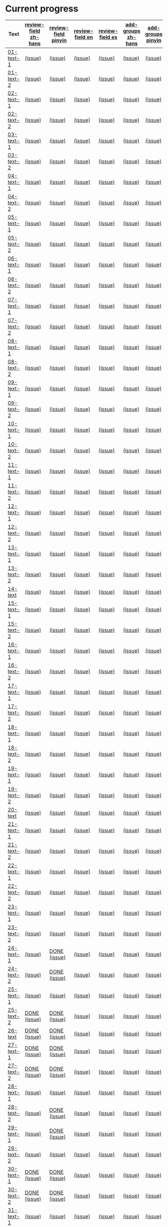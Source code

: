 * Current progress

# THIS SECTION IS AUTOMATICALLY GENERATED. DON'T EDIT IT MANUALLY.
# 4e503f2a-ffbe-4704-9c03-153a4bd446ac-start

| Text | [[https://github.com/rdrg109/subtitles-npcr/issues?q=is%3Aopen+label%3Areview-field+label%3Azh-hans][review-field zh-hans]] | [[https://github.com/rdrg109/subtitles-npcr/issues?q=is%3Aopen+label%3Areview-field+label%3Apinyin][review-field pinyin]] | [[https://github.com/rdrg109/subtitles-npcr/issues?q=is%3Aopen+label%3Areview-field+label%3Aen][review-field en]] | [[https://github.com/rdrg109/subtitles-npcr/issues?q=is%3Aopen+label%3Areview-field+label%3Aes][review-field es]] | [[https://github.com/rdrg109/subtitles-npcr/issues?q=is%3Aopen+label%3Areview-field+label%3Azh-hans][add-groups zh-hans]] | [[https://github.com/rdrg109/subtitles-npcr/issues?q=is%3Aopen+label%3Areview-field+label%3Apinyin][add-groups pinyin]] | [[https://github.com/rdrg109/subtitles-npcr/issues?q=is%3Aopen+label%3Areview-field+label%3Aen][add-groups en]] | [[https://github.com/rdrg109/subtitles-npcr/issues?q=is%3Aopen+label%3Areview-field+label%3Aes][add-groups es]] |
|-+-+-+-+-+-+-+-+-|
| [[https://github.com/rdrg109/subtitles-npcr/blob/main/sentences/01-text-1.yaml][01-text-1]] | [[https://github.com/rdrg109/subtitles-npcr/issues/110][(issue)]] | [[https://github.com/rdrg109/subtitles-npcr/issues/111][(issue)]] | [[https://github.com/rdrg109/subtitles-npcr/issues/112][(issue)]] | [[https://github.com/rdrg109/subtitles-npcr/issues/113][(issue)]] | [[https://github.com/rdrg109/subtitles-npcr/issues/114][(issue)]] | [[https://github.com/rdrg109/subtitles-npcr/issues/115][(issue)]] | [[https://github.com/rdrg109/subtitles-npcr/issues/116][(issue)]] | [[https://github.com/rdrg109/subtitles-npcr/issues/117][(issue)]] |
| [[https://github.com/rdrg109/subtitles-npcr/blob/main/sentences/01-text-2.yaml][01-text-2]] | [[https://github.com/rdrg109/subtitles-npcr/issues/118][(issue)]] | [[https://github.com/rdrg109/subtitles-npcr/issues/119][(issue)]] | [[https://github.com/rdrg109/subtitles-npcr/issues/120][(issue)]] | [[https://github.com/rdrg109/subtitles-npcr/issues/121][(issue)]] | [[https://github.com/rdrg109/subtitles-npcr/issues/122][(issue)]] | [[https://github.com/rdrg109/subtitles-npcr/issues/123][(issue)]] | [[https://github.com/rdrg109/subtitles-npcr/issues/124][(issue)]] | [[https://github.com/rdrg109/subtitles-npcr/issues/125][(issue)]] |
| [[https://github.com/rdrg109/subtitles-npcr/blob/main/sentences/02-text-1.yaml][02-text-1]] | [[https://github.com/rdrg109/subtitles-npcr/issues/126][(issue)]] | [[https://github.com/rdrg109/subtitles-npcr/issues/127][(issue)]] | [[https://github.com/rdrg109/subtitles-npcr/issues/128][(issue)]] | [[https://github.com/rdrg109/subtitles-npcr/issues/129][(issue)]] | [[https://github.com/rdrg109/subtitles-npcr/issues/130][(issue)]] | [[https://github.com/rdrg109/subtitles-npcr/issues/131][(issue)]] | [[https://github.com/rdrg109/subtitles-npcr/issues/132][(issue)]] | [[https://github.com/rdrg109/subtitles-npcr/issues/133][(issue)]] |
| [[https://github.com/rdrg109/subtitles-npcr/blob/main/sentences/02-text-2.yaml][02-text-2]] | [[https://github.com/rdrg109/subtitles-npcr/issues/134][(issue)]] | [[https://github.com/rdrg109/subtitles-npcr/issues/135][(issue)]] | [[https://github.com/rdrg109/subtitles-npcr/issues/136][(issue)]] | [[https://github.com/rdrg109/subtitles-npcr/issues/137][(issue)]] | [[https://github.com/rdrg109/subtitles-npcr/issues/138][(issue)]] | [[https://github.com/rdrg109/subtitles-npcr/issues/139][(issue)]] | [[https://github.com/rdrg109/subtitles-npcr/issues/140][(issue)]] | [[https://github.com/rdrg109/subtitles-npcr/issues/141][(issue)]] |
| [[https://github.com/rdrg109/subtitles-npcr/blob/main/sentences/03-text-1.yaml][03-text-1]] | [[https://github.com/rdrg109/subtitles-npcr/issues/142][(issue)]] | [[https://github.com/rdrg109/subtitles-npcr/issues/143][(issue)]] | [[https://github.com/rdrg109/subtitles-npcr/issues/144][(issue)]] | [[https://github.com/rdrg109/subtitles-npcr/issues/145][(issue)]] | [[https://github.com/rdrg109/subtitles-npcr/issues/146][(issue)]] | [[https://github.com/rdrg109/subtitles-npcr/issues/147][(issue)]] | [[https://github.com/rdrg109/subtitles-npcr/issues/148][(issue)]] | [[https://github.com/rdrg109/subtitles-npcr/issues/149][(issue)]] |
| [[https://github.com/rdrg109/subtitles-npcr/blob/main/sentences/03-text-2.yaml][03-text-2]] | [[https://github.com/rdrg109/subtitles-npcr/issues/150][(issue)]] | [[https://github.com/rdrg109/subtitles-npcr/issues/151][(issue)]] | [[https://github.com/rdrg109/subtitles-npcr/issues/152][(issue)]] | [[https://github.com/rdrg109/subtitles-npcr/issues/153][(issue)]] | [[https://github.com/rdrg109/subtitles-npcr/issues/154][(issue)]] | [[https://github.com/rdrg109/subtitles-npcr/issues/155][(issue)]] | [[https://github.com/rdrg109/subtitles-npcr/issues/156][(issue)]] | [[https://github.com/rdrg109/subtitles-npcr/issues/157][(issue)]] |
| [[https://github.com/rdrg109/subtitles-npcr/blob/main/sentences/04-text-1.yaml][04-text-1]] | [[https://github.com/rdrg109/subtitles-npcr/issues/158][(issue)]] | [[https://github.com/rdrg109/subtitles-npcr/issues/159][(issue)]] | [[https://github.com/rdrg109/subtitles-npcr/issues/160][(issue)]] | [[https://github.com/rdrg109/subtitles-npcr/issues/161][(issue)]] | [[https://github.com/rdrg109/subtitles-npcr/issues/162][(issue)]] | [[https://github.com/rdrg109/subtitles-npcr/issues/163][(issue)]] | [[https://github.com/rdrg109/subtitles-npcr/issues/164][(issue)]] | [[https://github.com/rdrg109/subtitles-npcr/issues/165][(issue)]] |
| [[https://github.com/rdrg109/subtitles-npcr/blob/main/sentences/04-text-2.yaml][04-text-2]] | [[https://github.com/rdrg109/subtitles-npcr/issues/166][(issue)]] | [[https://github.com/rdrg109/subtitles-npcr/issues/167][(issue)]] | [[https://github.com/rdrg109/subtitles-npcr/issues/168][(issue)]] | [[https://github.com/rdrg109/subtitles-npcr/issues/169][(issue)]] | [[https://github.com/rdrg109/subtitles-npcr/issues/170][(issue)]] | [[https://github.com/rdrg109/subtitles-npcr/issues/171][(issue)]] | [[https://github.com/rdrg109/subtitles-npcr/issues/172][(issue)]] | [[https://github.com/rdrg109/subtitles-npcr/issues/173][(issue)]] |
| [[https://github.com/rdrg109/subtitles-npcr/blob/main/sentences/05-text-1.yaml][05-text-1]] | [[https://github.com/rdrg109/subtitles-npcr/issues/174][(issue)]] | [[https://github.com/rdrg109/subtitles-npcr/issues/175][(issue)]] | [[https://github.com/rdrg109/subtitles-npcr/issues/176][(issue)]] | [[https://github.com/rdrg109/subtitles-npcr/issues/177][(issue)]] | [[https://github.com/rdrg109/subtitles-npcr/issues/178][(issue)]] | [[https://github.com/rdrg109/subtitles-npcr/issues/179][(issue)]] | [[https://github.com/rdrg109/subtitles-npcr/issues/180][(issue)]] | [[https://github.com/rdrg109/subtitles-npcr/issues/181][(issue)]] |
| [[https://github.com/rdrg109/subtitles-npcr/blob/main/sentences/05-text-2.yaml][05-text-2]] | [[https://github.com/rdrg109/subtitles-npcr/issues/182][(issue)]] | [[https://github.com/rdrg109/subtitles-npcr/issues/183][(issue)]] | [[https://github.com/rdrg109/subtitles-npcr/issues/184][(issue)]] | [[https://github.com/rdrg109/subtitles-npcr/issues/185][(issue)]] | [[https://github.com/rdrg109/subtitles-npcr/issues/186][(issue)]] | [[https://github.com/rdrg109/subtitles-npcr/issues/187][(issue)]] | [[https://github.com/rdrg109/subtitles-npcr/issues/188][(issue)]] | [[https://github.com/rdrg109/subtitles-npcr/issues/189][(issue)]] |
| [[https://github.com/rdrg109/subtitles-npcr/blob/main/sentences/06-text-1.yaml][06-text-1]] | [[https://github.com/rdrg109/subtitles-npcr/issues/190][(issue)]] | [[https://github.com/rdrg109/subtitles-npcr/issues/191][(issue)]] | [[https://github.com/rdrg109/subtitles-npcr/issues/192][(issue)]] | [[https://github.com/rdrg109/subtitles-npcr/issues/193][(issue)]] | [[https://github.com/rdrg109/subtitles-npcr/issues/194][(issue)]] | [[https://github.com/rdrg109/subtitles-npcr/issues/195][(issue)]] | [[https://github.com/rdrg109/subtitles-npcr/issues/196][(issue)]] | [[https://github.com/rdrg109/subtitles-npcr/issues/197][(issue)]] |
| [[https://github.com/rdrg109/subtitles-npcr/blob/main/sentences/06-text-2.yaml][06-text-2]] | [[https://github.com/rdrg109/subtitles-npcr/issues/198][(issue)]] | [[https://github.com/rdrg109/subtitles-npcr/issues/199][(issue)]] | [[https://github.com/rdrg109/subtitles-npcr/issues/200][(issue)]] | [[https://github.com/rdrg109/subtitles-npcr/issues/201][(issue)]] | [[https://github.com/rdrg109/subtitles-npcr/issues/260][(issue)]] | [[https://github.com/rdrg109/subtitles-npcr/issues/203][(issue)]] | [[https://github.com/rdrg109/subtitles-npcr/issues/204][(issue)]] | [[https://github.com/rdrg109/subtitles-npcr/issues/205][(issue)]] |
| [[https://github.com/rdrg109/subtitles-npcr/blob/main/sentences/07-text-1.yaml][07-text-1]] | [[https://github.com/rdrg109/subtitles-npcr/issues/206][(issue)]] | [[https://github.com/rdrg109/subtitles-npcr/issues/207][(issue)]] | [[https://github.com/rdrg109/subtitles-npcr/issues/208][(issue)]] | [[https://github.com/rdrg109/subtitles-npcr/issues/209][(issue)]] | [[https://github.com/rdrg109/subtitles-npcr/issues/210][(issue)]] | [[https://github.com/rdrg109/subtitles-npcr/issues/211][(issue)]] | [[https://github.com/rdrg109/subtitles-npcr/issues/212][(issue)]] | [[https://github.com/rdrg109/subtitles-npcr/issues/213][(issue)]] |
| [[https://github.com/rdrg109/subtitles-npcr/blob/main/sentences/07-text-2.yaml][07-text-2]] | [[https://github.com/rdrg109/subtitles-npcr/issues/214][(issue)]] | [[https://github.com/rdrg109/subtitles-npcr/issues/215][(issue)]] | [[https://github.com/rdrg109/subtitles-npcr/issues/216][(issue)]] | [[https://github.com/rdrg109/subtitles-npcr/issues/217][(issue)]] | [[https://github.com/rdrg109/subtitles-npcr/issues/218][(issue)]] | [[https://github.com/rdrg109/subtitles-npcr/issues/219][(issue)]] | [[https://github.com/rdrg109/subtitles-npcr/issues/220][(issue)]] | [[https://github.com/rdrg109/subtitles-npcr/issues/221][(issue)]] |
| [[https://github.com/rdrg109/subtitles-npcr/blob/main/sentences/08-text-1.yaml][08-text-1]] | [[https://github.com/rdrg109/subtitles-npcr/issues/222][(issue)]] | [[https://github.com/rdrg109/subtitles-npcr/issues/223][(issue)]] | [[https://github.com/rdrg109/subtitles-npcr/issues/224][(issue)]] | [[https://github.com/rdrg109/subtitles-npcr/issues/225][(issue)]] | [[https://github.com/rdrg109/subtitles-npcr/issues/226][(issue)]] | [[https://github.com/rdrg109/subtitles-npcr/issues/227][(issue)]] | [[https://github.com/rdrg109/subtitles-npcr/issues/228][(issue)]] | [[https://github.com/rdrg109/subtitles-npcr/issues/229][(issue)]] |
| [[https://github.com/rdrg109/subtitles-npcr/blob/main/sentences/08-text-2.yaml][08-text-2]] | [[https://github.com/rdrg109/subtitles-npcr/issues/230][(issue)]] | [[https://github.com/rdrg109/subtitles-npcr/issues/231][(issue)]] | [[https://github.com/rdrg109/subtitles-npcr/issues/232][(issue)]] | [[https://github.com/rdrg109/subtitles-npcr/issues/233][(issue)]] | [[https://github.com/rdrg109/subtitles-npcr/issues/234][(issue)]] | [[https://github.com/rdrg109/subtitles-npcr/issues/235][(issue)]] | [[https://github.com/rdrg109/subtitles-npcr/issues/236][(issue)]] | [[https://github.com/rdrg109/subtitles-npcr/issues/237][(issue)]] |
| [[https://github.com/rdrg109/subtitles-npcr/blob/main/sentences/09-text-1.yaml][09-text-1]] | [[https://github.com/rdrg109/subtitles-npcr/issues/238][(issue)]] | [[https://github.com/rdrg109/subtitles-npcr/issues/239][(issue)]] | [[https://github.com/rdrg109/subtitles-npcr/issues/240][(issue)]] | [[https://github.com/rdrg109/subtitles-npcr/issues/241][(issue)]] | [[https://github.com/rdrg109/subtitles-npcr/issues/242][(issue)]] | [[https://github.com/rdrg109/subtitles-npcr/issues/243][(issue)]] | [[https://github.com/rdrg109/subtitles-npcr/issues/244][(issue)]] | [[https://github.com/rdrg109/subtitles-npcr/issues/245][(issue)]] |
| [[https://github.com/rdrg109/subtitles-npcr/blob/main/sentences/09-text-2.yaml][09-text-2]] | [[https://github.com/rdrg109/subtitles-npcr/issues/246][(issue)]] | [[https://github.com/rdrg109/subtitles-npcr/issues/247][(issue)]] | [[https://github.com/rdrg109/subtitles-npcr/issues/248][(issue)]] | [[https://github.com/rdrg109/subtitles-npcr/issues/249][(issue)]] | [[https://github.com/rdrg109/subtitles-npcr/issues/250][(issue)]] | [[https://github.com/rdrg109/subtitles-npcr/issues/251][(issue)]] | [[https://github.com/rdrg109/subtitles-npcr/issues/252][(issue)]] | [[https://github.com/rdrg109/subtitles-npcr/issues/253][(issue)]] |
| [[https://github.com/rdrg109/subtitles-npcr/blob/main/sentences/10-text-1.yaml][10-text-1]] | [[https://github.com/rdrg109/subtitles-npcr/issues/254][(issue)]] | [[https://github.com/rdrg109/subtitles-npcr/issues/255][(issue)]] | [[https://github.com/rdrg109/subtitles-npcr/issues/256][(issue)]] | [[https://github.com/rdrg109/subtitles-npcr/issues/257][(issue)]] | [[https://github.com/rdrg109/subtitles-npcr/issues/258][(issue)]] | [[https://github.com/rdrg109/subtitles-npcr/issues/259][(issue)]] | [[https://github.com/rdrg109/subtitles-npcr/issues/261][(issue)]] | [[https://github.com/rdrg109/subtitles-npcr/issues/262][(issue)]] |
| [[https://github.com/rdrg109/subtitles-npcr/blob/main/sentences/10-text-2.yaml][10-text-2]] | [[https://github.com/rdrg109/subtitles-npcr/issues/263][(issue)]] | [[https://github.com/rdrg109/subtitles-npcr/issues/264][(issue)]] | [[https://github.com/rdrg109/subtitles-npcr/issues/265][(issue)]] | [[https://github.com/rdrg109/subtitles-npcr/issues/266][(issue)]] | [[https://github.com/rdrg109/subtitles-npcr/issues/267][(issue)]] | [[https://github.com/rdrg109/subtitles-npcr/issues/268][(issue)]] | [[https://github.com/rdrg109/subtitles-npcr/issues/269][(issue)]] | [[https://github.com/rdrg109/subtitles-npcr/issues/270][(issue)]] |
| [[https://github.com/rdrg109/subtitles-npcr/blob/main/sentences/11-text-1.yaml][11-text-1]] | [[https://github.com/rdrg109/subtitles-npcr/issues/271][(issue)]] | [[https://github.com/rdrg109/subtitles-npcr/issues/272][(issue)]] | [[https://github.com/rdrg109/subtitles-npcr/issues/273][(issue)]] | [[https://github.com/rdrg109/subtitles-npcr/issues/274][(issue)]] | [[https://github.com/rdrg109/subtitles-npcr/issues/275][(issue)]] | [[https://github.com/rdrg109/subtitles-npcr/issues/276][(issue)]] | [[https://github.com/rdrg109/subtitles-npcr/issues/277][(issue)]] | [[https://github.com/rdrg109/subtitles-npcr/issues/278][(issue)]] |
| [[https://github.com/rdrg109/subtitles-npcr/blob/main/sentences/11-text-2.yaml][11-text-2]] | [[https://github.com/rdrg109/subtitles-npcr/issues/279][(issue)]] | [[https://github.com/rdrg109/subtitles-npcr/issues/280][(issue)]] | [[https://github.com/rdrg109/subtitles-npcr/issues/281][(issue)]] | [[https://github.com/rdrg109/subtitles-npcr/issues/282][(issue)]] | [[https://github.com/rdrg109/subtitles-npcr/issues/283][(issue)]] | [[https://github.com/rdrg109/subtitles-npcr/issues/284][(issue)]] | [[https://github.com/rdrg109/subtitles-npcr/issues/285][(issue)]] | [[https://github.com/rdrg109/subtitles-npcr/issues/286][(issue)]] |
| [[https://github.com/rdrg109/subtitles-npcr/blob/main/sentences/12-text-1.yaml][12-text-1]] | [[https://github.com/rdrg109/subtitles-npcr/issues/287][(issue)]] | [[https://github.com/rdrg109/subtitles-npcr/issues/288][(issue)]] | [[https://github.com/rdrg109/subtitles-npcr/issues/289][(issue)]] | [[https://github.com/rdrg109/subtitles-npcr/issues/290][(issue)]] | [[https://github.com/rdrg109/subtitles-npcr/issues/291][(issue)]] | [[https://github.com/rdrg109/subtitles-npcr/issues/292][(issue)]] | [[https://github.com/rdrg109/subtitles-npcr/issues/293][(issue)]] | [[https://github.com/rdrg109/subtitles-npcr/issues/294][(issue)]] |
| [[https://github.com/rdrg109/subtitles-npcr/blob/main/sentences/12-text-2.yaml][12-text-2]] | [[https://github.com/rdrg109/subtitles-npcr/issues/295][(issue)]] | [[https://github.com/rdrg109/subtitles-npcr/issues/296][(issue)]] | [[https://github.com/rdrg109/subtitles-npcr/issues/297][(issue)]] | [[https://github.com/rdrg109/subtitles-npcr/issues/298][(issue)]] | [[https://github.com/rdrg109/subtitles-npcr/issues/299][(issue)]] | [[https://github.com/rdrg109/subtitles-npcr/issues/300][(issue)]] | [[https://github.com/rdrg109/subtitles-npcr/issues/301][(issue)]] | [[https://github.com/rdrg109/subtitles-npcr/issues/302][(issue)]] |
| [[https://github.com/rdrg109/subtitles-npcr/blob/main/sentences/13-text-1.yaml][13-text-1]] | [[https://github.com/rdrg109/subtitles-npcr/issues/303][(issue)]] | [[https://github.com/rdrg109/subtitles-npcr/issues/304][(issue)]] | [[https://github.com/rdrg109/subtitles-npcr/issues/305][(issue)]] | [[https://github.com/rdrg109/subtitles-npcr/issues/306][(issue)]] | [[https://github.com/rdrg109/subtitles-npcr/issues/307][(issue)]] | [[https://github.com/rdrg109/subtitles-npcr/issues/308][(issue)]] | [[https://github.com/rdrg109/subtitles-npcr/issues/309][(issue)]] | [[https://github.com/rdrg109/subtitles-npcr/issues/310][(issue)]] |
| [[https://github.com/rdrg109/subtitles-npcr/blob/main/sentences/13-text-2.yaml][13-text-2]] | [[https://github.com/rdrg109/subtitles-npcr/issues/311][(issue)]] | [[https://github.com/rdrg109/subtitles-npcr/issues/312][(issue)]] | [[https://github.com/rdrg109/subtitles-npcr/issues/313][(issue)]] | [[https://github.com/rdrg109/subtitles-npcr/issues/314][(issue)]] | [[https://github.com/rdrg109/subtitles-npcr/issues/315][(issue)]] | [[https://github.com/rdrg109/subtitles-npcr/issues/316][(issue)]] | [[https://github.com/rdrg109/subtitles-npcr/issues/317][(issue)]] | [[https://github.com/rdrg109/subtitles-npcr/issues/318][(issue)]] |
| [[https://github.com/rdrg109/subtitles-npcr/blob/main/sentences/14-text.yaml][14-text]] | [[https://github.com/rdrg109/subtitles-npcr/issues/469][(issue)]] | [[https://github.com/rdrg109/subtitles-npcr/issues/470][(issue)]] | [[https://github.com/rdrg109/subtitles-npcr/issues/471][(issue)]] | [[https://github.com/rdrg109/subtitles-npcr/issues/472][(issue)]] | [[https://github.com/rdrg109/subtitles-npcr/issues/473][(issue)]] | [[https://github.com/rdrg109/subtitles-npcr/issues/474][(issue)]] | [[https://github.com/rdrg109/subtitles-npcr/issues/475][(issue)]] | [[https://github.com/rdrg109/subtitles-npcr/issues/476][(issue)]] |
| [[https://github.com/rdrg109/subtitles-npcr/blob/main/sentences/15-text-1.yaml][15-text-1]] | [[https://github.com/rdrg109/subtitles-npcr/issues/319][(issue)]] | [[https://github.com/rdrg109/subtitles-npcr/issues/320][(issue)]] | [[https://github.com/rdrg109/subtitles-npcr/issues/321][(issue)]] | [[https://github.com/rdrg109/subtitles-npcr/issues/322][(issue)]] | [[https://github.com/rdrg109/subtitles-npcr/issues/323][(issue)]] | [[https://github.com/rdrg109/subtitles-npcr/issues/324][(issue)]] | [[https://github.com/rdrg109/subtitles-npcr/issues/325][(issue)]] | [[https://github.com/rdrg109/subtitles-npcr/issues/326][(issue)]] |
| [[https://github.com/rdrg109/subtitles-npcr/blob/main/sentences/15-text-2.yaml][15-text-2]] | [[https://github.com/rdrg109/subtitles-npcr/issues/327][(issue)]] | [[https://github.com/rdrg109/subtitles-npcr/issues/328][(issue)]] | [[https://github.com/rdrg109/subtitles-npcr/issues/329][(issue)]] | [[https://github.com/rdrg109/subtitles-npcr/issues/330][(issue)]] | [[https://github.com/rdrg109/subtitles-npcr/issues/331][(issue)]] | [[https://github.com/rdrg109/subtitles-npcr/issues/332][(issue)]] | [[https://github.com/rdrg109/subtitles-npcr/issues/333][(issue)]] | [[https://github.com/rdrg109/subtitles-npcr/issues/334][(issue)]] |
| [[https://github.com/rdrg109/subtitles-npcr/blob/main/sentences/16-text-1.yaml][16-text-1]] | [[https://github.com/rdrg109/subtitles-npcr/issues/335][(issue)]] | [[https://github.com/rdrg109/subtitles-npcr/issues/336][(issue)]] | [[https://github.com/rdrg109/subtitles-npcr/issues/337][(issue)]] | [[https://github.com/rdrg109/subtitles-npcr/issues/338][(issue)]] | [[https://github.com/rdrg109/subtitles-npcr/issues/339][(issue)]] | [[https://github.com/rdrg109/subtitles-npcr/issues/340][(issue)]] | [[https://github.com/rdrg109/subtitles-npcr/issues/341][(issue)]] | [[https://github.com/rdrg109/subtitles-npcr/issues/342][(issue)]] |
| [[https://github.com/rdrg109/subtitles-npcr/blob/main/sentences/16-text-2.yaml][16-text-2]] | [[https://github.com/rdrg109/subtitles-npcr/issues/343][(issue)]] | [[https://github.com/rdrg109/subtitles-npcr/issues/344][(issue)]] | [[https://github.com/rdrg109/subtitles-npcr/issues/345][(issue)]] | [[https://github.com/rdrg109/subtitles-npcr/issues/346][(issue)]] | [[https://github.com/rdrg109/subtitles-npcr/issues/347][(issue)]] | [[https://github.com/rdrg109/subtitles-npcr/issues/348][(issue)]] | [[https://github.com/rdrg109/subtitles-npcr/issues/349][(issue)]] | [[https://github.com/rdrg109/subtitles-npcr/issues/350][(issue)]] |
| [[https://github.com/rdrg109/subtitles-npcr/blob/main/sentences/17-text-1.yaml][17-text-1]] | [[https://github.com/rdrg109/subtitles-npcr/issues/351][(issue)]] | [[https://github.com/rdrg109/subtitles-npcr/issues/352][(issue)]] | [[https://github.com/rdrg109/subtitles-npcr/issues/353][(issue)]] | [[https://github.com/rdrg109/subtitles-npcr/issues/354][(issue)]] | [[https://github.com/rdrg109/subtitles-npcr/issues/355][(issue)]] | [[https://github.com/rdrg109/subtitles-npcr/issues/356][(issue)]] | [[https://github.com/rdrg109/subtitles-npcr/issues/357][(issue)]] | [[https://github.com/rdrg109/subtitles-npcr/issues/358][(issue)]] |
| [[https://github.com/rdrg109/subtitles-npcr/blob/main/sentences/17-text-2.yaml][17-text-2]] | [[https://github.com/rdrg109/subtitles-npcr/issues/359][(issue)]] | [[https://github.com/rdrg109/subtitles-npcr/issues/360][(issue)]] | [[https://github.com/rdrg109/subtitles-npcr/issues/361][(issue)]] | [[https://github.com/rdrg109/subtitles-npcr/issues/362][(issue)]] | [[https://github.com/rdrg109/subtitles-npcr/issues/363][(issue)]] | [[https://github.com/rdrg109/subtitles-npcr/issues/364][(issue)]] | [[https://github.com/rdrg109/subtitles-npcr/issues/365][(issue)]] | [[https://github.com/rdrg109/subtitles-npcr/issues/366][(issue)]] |
| [[https://github.com/rdrg109/subtitles-npcr/blob/main/sentences/18-text-1.yaml][18-text-1]] | [[https://github.com/rdrg109/subtitles-npcr/issues/367][(issue)]] | [[https://github.com/rdrg109/subtitles-npcr/issues/368][(issue)]] | [[https://github.com/rdrg109/subtitles-npcr/issues/369][(issue)]] | [[https://github.com/rdrg109/subtitles-npcr/issues/370][(issue)]] | [[https://github.com/rdrg109/subtitles-npcr/issues/371][(issue)]] | [[https://github.com/rdrg109/subtitles-npcr/issues/372][(issue)]] | [[https://github.com/rdrg109/subtitles-npcr/issues/373][(issue)]] | [[https://github.com/rdrg109/subtitles-npcr/issues/374][(issue)]] |
| [[https://github.com/rdrg109/subtitles-npcr/blob/main/sentences/18-text-2.yaml][18-text-2]] | [[https://github.com/rdrg109/subtitles-npcr/issues/375][(issue)]] | [[https://github.com/rdrg109/subtitles-npcr/issues/376][(issue)]] | [[https://github.com/rdrg109/subtitles-npcr/issues/377][(issue)]] | [[https://github.com/rdrg109/subtitles-npcr/issues/378][(issue)]] | [[https://github.com/rdrg109/subtitles-npcr/issues/379][(issue)]] | [[https://github.com/rdrg109/subtitles-npcr/issues/380][(issue)]] | [[https://github.com/rdrg109/subtitles-npcr/issues/381][(issue)]] | [[https://github.com/rdrg109/subtitles-npcr/issues/382][(issue)]] |
| [[https://github.com/rdrg109/subtitles-npcr/blob/main/sentences/19-text-1.yaml][19-text-1]] | [[https://github.com/rdrg109/subtitles-npcr/issues/383][(issue)]] | [[https://github.com/rdrg109/subtitles-npcr/issues/384][(issue)]] | [[https://github.com/rdrg109/subtitles-npcr/issues/385][(issue)]] | [[https://github.com/rdrg109/subtitles-npcr/issues/386][(issue)]] | [[https://github.com/rdrg109/subtitles-npcr/issues/387][(issue)]] | [[https://github.com/rdrg109/subtitles-npcr/issues/388][(issue)]] | [[https://github.com/rdrg109/subtitles-npcr/issues/389][(issue)]] | [[https://github.com/rdrg109/subtitles-npcr/issues/390][(issue)]] |
| [[https://github.com/rdrg109/subtitles-npcr/blob/main/sentences/19-text-2.yaml][19-text-2]] | [[https://github.com/rdrg109/subtitles-npcr/issues/391][(issue)]] | [[https://github.com/rdrg109/subtitles-npcr/issues/392][(issue)]] | [[https://github.com/rdrg109/subtitles-npcr/issues/393][(issue)]] | [[https://github.com/rdrg109/subtitles-npcr/issues/394][(issue)]] | [[https://github.com/rdrg109/subtitles-npcr/issues/395][(issue)]] | [[https://github.com/rdrg109/subtitles-npcr/issues/396][(issue)]] | [[https://github.com/rdrg109/subtitles-npcr/issues/397][(issue)]] | [[https://github.com/rdrg109/subtitles-npcr/issues/398][(issue)]] |
| [[https://github.com/rdrg109/subtitles-npcr/blob/main/sentences/20-text.yaml][20-text]] | [[https://github.com/rdrg109/subtitles-npcr/issues/477][(issue)]] | [[https://github.com/rdrg109/subtitles-npcr/issues/478][(issue)]] | [[https://github.com/rdrg109/subtitles-npcr/issues/479][(issue)]] | [[https://github.com/rdrg109/subtitles-npcr/issues/480][(issue)]] | [[https://github.com/rdrg109/subtitles-npcr/issues/481][(issue)]] | [[https://github.com/rdrg109/subtitles-npcr/issues/482][(issue)]] | [[https://github.com/rdrg109/subtitles-npcr/issues/483][(issue)]] | [[https://github.com/rdrg109/subtitles-npcr/issues/484][(issue)]] |
| [[https://github.com/rdrg109/subtitles-npcr/blob/main/sentences/21-text-1.yaml][21-text-1]] | [[https://github.com/rdrg109/subtitles-npcr/issues/399][(issue)]] | [[https://github.com/rdrg109/subtitles-npcr/issues/400][(issue)]] | [[https://github.com/rdrg109/subtitles-npcr/issues/401][(issue)]] | [[https://github.com/rdrg109/subtitles-npcr/issues/402][(issue)]] | [[https://github.com/rdrg109/subtitles-npcr/issues/403][(issue)]] | [[https://github.com/rdrg109/subtitles-npcr/issues/404][(issue)]] | [[https://github.com/rdrg109/subtitles-npcr/issues/405][(issue)]] | [[https://github.com/rdrg109/subtitles-npcr/issues/406][(issue)]] |
| [[https://github.com/rdrg109/subtitles-npcr/blob/main/sentences/21-text-2.yaml][21-text-2]] | [[https://github.com/rdrg109/subtitles-npcr/issues/407][(issue)]] | [[https://github.com/rdrg109/subtitles-npcr/issues/408][(issue)]] | [[https://github.com/rdrg109/subtitles-npcr/issues/409][(issue)]] | [[https://github.com/rdrg109/subtitles-npcr/issues/493][(issue)]] | [[https://github.com/rdrg109/subtitles-npcr/issues/494][(issue)]] | [[https://github.com/rdrg109/subtitles-npcr/issues/495][(issue)]] | [[https://github.com/rdrg109/subtitles-npcr/issues/496][(issue)]] | [[https://github.com/rdrg109/subtitles-npcr/issues/497][(issue)]] |
| [[https://github.com/rdrg109/subtitles-npcr/blob/main/sentences/22-text-1.yaml][22-text-1]] | [[https://github.com/rdrg109/subtitles-npcr/issues/498][(issue)]] | [[https://github.com/rdrg109/subtitles-npcr/issues/499][(issue)]] | [[https://github.com/rdrg109/subtitles-npcr/issues/500][(issue)]] | [[https://github.com/rdrg109/subtitles-npcr/issues/501][(issue)]] | [[https://github.com/rdrg109/subtitles-npcr/issues/502][(issue)]] | [[https://github.com/rdrg109/subtitles-npcr/issues/503][(issue)]] | [[https://github.com/rdrg109/subtitles-npcr/issues/504][(issue)]] | [[https://github.com/rdrg109/subtitles-npcr/issues/505][(issue)]] |
| [[https://github.com/rdrg109/subtitles-npcr/blob/main/sentences/22-text-2.yaml][22-text-2]] | [[https://github.com/rdrg109/subtitles-npcr/issues/506][(issue)]] | [[https://github.com/rdrg109/subtitles-npcr/issues/507][(issue)]] | [[https://github.com/rdrg109/subtitles-npcr/issues/508][(issue)]] | [[https://github.com/rdrg109/subtitles-npcr/issues/509][(issue)]] | [[https://github.com/rdrg109/subtitles-npcr/issues/410][(issue)]] | [[https://github.com/rdrg109/subtitles-npcr/issues/510][(issue)]] | [[https://github.com/rdrg109/subtitles-npcr/issues/511][(issue)]] | [[https://github.com/rdrg109/subtitles-npcr/issues/512][(issue)]] |
| [[https://github.com/rdrg109/subtitles-npcr/blob/main/sentences/23-text-1.yaml][23-text-1]] | [[https://github.com/rdrg109/subtitles-npcr/issues/513][(issue)]] | [[https://github.com/rdrg109/subtitles-npcr/issues/514][(issue)]] | [[https://github.com/rdrg109/subtitles-npcr/issues/515][(issue)]] | [[https://github.com/rdrg109/subtitles-npcr/issues/516][(issue)]] | [[https://github.com/rdrg109/subtitles-npcr/issues/517][(issue)]] | [[https://github.com/rdrg109/subtitles-npcr/issues/518][(issue)]] | [[https://github.com/rdrg109/subtitles-npcr/issues/519][(issue)]] | [[https://github.com/rdrg109/subtitles-npcr/issues/520][(issue)]] |
| [[https://github.com/rdrg109/subtitles-npcr/blob/main/sentences/23-text-2.yaml][23-text-2]] | [[https://github.com/rdrg109/subtitles-npcr/issues/521][(issue)]] | [[https://github.com/rdrg109/subtitles-npcr/issues/522][(issue)]] | [[https://github.com/rdrg109/subtitles-npcr/issues/523][(issue)]] | [[https://github.com/rdrg109/subtitles-npcr/issues/524][(issue)]] | [[https://github.com/rdrg109/subtitles-npcr/issues/525][(issue)]] | [[https://github.com/rdrg109/subtitles-npcr/issues/526][(issue)]] | [[https://github.com/rdrg109/subtitles-npcr/issues/527][(issue)]] | [[https://github.com/rdrg109/subtitles-npcr/issues/528][(issue)]] |
| [[https://github.com/rdrg109/subtitles-npcr/blob/main/sentences/24-text-1.yaml][24-text-1]] | [[https://github.com/rdrg109/subtitles-npcr/issues/529][(issue)]] | [[https://github.com/rdrg109/subtitles-npcr/issues/530][DONE (issue)]] | [[https://github.com/rdrg109/subtitles-npcr/issues/531][(issue)]] | [[https://github.com/rdrg109/subtitles-npcr/issues/532][(issue)]] | [[https://github.com/rdrg109/subtitles-npcr/issues/533][(issue)]] | [[https://github.com/rdrg109/subtitles-npcr/issues/534][(issue)]] | [[https://github.com/rdrg109/subtitles-npcr/issues/535][(issue)]] | [[https://github.com/rdrg109/subtitles-npcr/issues/536][(issue)]] |
| [[https://github.com/rdrg109/subtitles-npcr/blob/main/sentences/24-text-2.yaml][24-text-2]] | [[https://github.com/rdrg109/subtitles-npcr/issues/537][(issue)]] | [[https://github.com/rdrg109/subtitles-npcr/issues/538][DONE (issue)]] | [[https://github.com/rdrg109/subtitles-npcr/issues/539][(issue)]] | [[https://github.com/rdrg109/subtitles-npcr/issues/540][(issue)]] | [[https://github.com/rdrg109/subtitles-npcr/issues/541][(issue)]] | [[https://github.com/rdrg109/subtitles-npcr/issues/542][(issue)]] | [[https://github.com/rdrg109/subtitles-npcr/issues/543][(issue)]] | [[https://github.com/rdrg109/subtitles-npcr/issues/544][(issue)]] |
| [[https://github.com/rdrg109/subtitles-npcr/blob/main/sentences/25-text-1.yaml][25-text-1]] | [[https://github.com/rdrg109/subtitles-npcr/issues/545][(issue)]] | [[https://github.com/rdrg109/subtitles-npcr/issues/546][(issue)]] | [[https://github.com/rdrg109/subtitles-npcr/issues/547][(issue)]] | [[https://github.com/rdrg109/subtitles-npcr/issues/548][(issue)]] | [[https://github.com/rdrg109/subtitles-npcr/issues/549][(issue)]] | [[https://github.com/rdrg109/subtitles-npcr/issues/550][(issue)]] | [[https://github.com/rdrg109/subtitles-npcr/issues/551][(issue)]] | [[https://github.com/rdrg109/subtitles-npcr/issues/552][(issue)]] |
| [[https://github.com/rdrg109/subtitles-npcr/blob/main/sentences/25-text-2.yaml][25-text-2]] | [[https://github.com/rdrg109/subtitles-npcr/issues/553][DONE (issue)]] | [[https://github.com/rdrg109/subtitles-npcr/issues/554][DONE (issue)]] | [[https://github.com/rdrg109/subtitles-npcr/issues/555][(issue)]] | [[https://github.com/rdrg109/subtitles-npcr/issues/556][(issue)]] | [[https://github.com/rdrg109/subtitles-npcr/issues/557][(issue)]] | [[https://github.com/rdrg109/subtitles-npcr/issues/558][(issue)]] | [[https://github.com/rdrg109/subtitles-npcr/issues/559][(issue)]] | [[https://github.com/rdrg109/subtitles-npcr/issues/560][(issue)]] |
| [[https://github.com/rdrg109/subtitles-npcr/blob/main/sentences/26-text.yaml][26-text]] | [[https://github.com/rdrg109/subtitles-npcr/issues/485][DONE (issue)]] | [[https://github.com/rdrg109/subtitles-npcr/issues/486][DONE (issue)]] | [[https://github.com/rdrg109/subtitles-npcr/issues/487][(issue)]] | [[https://github.com/rdrg109/subtitles-npcr/issues/488][(issue)]] | [[https://github.com/rdrg109/subtitles-npcr/issues/489][(issue)]] | [[https://github.com/rdrg109/subtitles-npcr/issues/490][(issue)]] | [[https://github.com/rdrg109/subtitles-npcr/issues/491][(issue)]] | [[https://github.com/rdrg109/subtitles-npcr/issues/492][(issue)]] |
| [[https://github.com/rdrg109/subtitles-npcr/blob/main/sentences/27-text-1.yaml][27-text-1]] | [[https://github.com/rdrg109/subtitles-npcr/issues/566][DONE (issue)]] | [[https://github.com/rdrg109/subtitles-npcr/issues/567][DONE (issue)]] | [[https://github.com/rdrg109/subtitles-npcr/issues/568][(issue)]] | [[https://github.com/rdrg109/subtitles-npcr/issues/569][(issue)]] | [[https://github.com/rdrg109/subtitles-npcr/issues/570][(issue)]] | [[https://github.com/rdrg109/subtitles-npcr/issues/571][(issue)]] | [[https://github.com/rdrg109/subtitles-npcr/issues/572][(issue)]] | [[https://github.com/rdrg109/subtitles-npcr/issues/573][(issue)]] |
| [[https://github.com/rdrg109/subtitles-npcr/blob/main/sentences/27-text-2.yaml][27-text-2]] | [[https://github.com/rdrg109/subtitles-npcr/issues/574][DONE (issue)]] | [[https://github.com/rdrg109/subtitles-npcr/issues/575][DONE (issue)]] | [[https://github.com/rdrg109/subtitles-npcr/issues/576][(issue)]] | [[https://github.com/rdrg109/subtitles-npcr/issues/577][(issue)]] | [[https://github.com/rdrg109/subtitles-npcr/issues/578][(issue)]] | [[https://github.com/rdrg109/subtitles-npcr/issues/579][(issue)]] | [[https://github.com/rdrg109/subtitles-npcr/issues/580][(issue)]] | [[https://github.com/rdrg109/subtitles-npcr/issues/581][(issue)]] |
| [[https://github.com/rdrg109/subtitles-npcr/blob/main/sentences/28-text-1.yaml][28-text-1]] | [[https://github.com/rdrg109/subtitles-npcr/issues/582][(issue)]] | [[https://github.com/rdrg109/subtitles-npcr/issues/583][(issue)]] | [[https://github.com/rdrg109/subtitles-npcr/issues/584][(issue)]] | [[https://github.com/rdrg109/subtitles-npcr/issues/585][(issue)]] | [[https://github.com/rdrg109/subtitles-npcr/issues/586][(issue)]] | [[https://github.com/rdrg109/subtitles-npcr/issues/587][(issue)]] | [[https://github.com/rdrg109/subtitles-npcr/issues/588][(issue)]] | [[https://github.com/rdrg109/subtitles-npcr/issues/589][(issue)]] |
| [[https://github.com/rdrg109/subtitles-npcr/blob/main/sentences/28-text-2.yaml][28-text-2]] | [[https://github.com/rdrg109/subtitles-npcr/issues/590][(issue)]] | [[https://github.com/rdrg109/subtitles-npcr/issues/591][DONE (issue)]] | [[https://github.com/rdrg109/subtitles-npcr/issues/592][(issue)]] | [[https://github.com/rdrg109/subtitles-npcr/issues/593][(issue)]] | [[https://github.com/rdrg109/subtitles-npcr/issues/594][(issue)]] | [[https://github.com/rdrg109/subtitles-npcr/issues/595][(issue)]] | [[https://github.com/rdrg109/subtitles-npcr/issues/596][(issue)]] | [[https://github.com/rdrg109/subtitles-npcr/issues/597][(issue)]] |
| [[https://github.com/rdrg109/subtitles-npcr/blob/main/sentences/29-text-1.yaml][29-text-1]] | [[https://github.com/rdrg109/subtitles-npcr/issues/598][(issue)]] | [[https://github.com/rdrg109/subtitles-npcr/issues/599][DONE (issue)]] | [[https://github.com/rdrg109/subtitles-npcr/issues/600][(issue)]] | [[https://github.com/rdrg109/subtitles-npcr/issues/601][(issue)]] | [[https://github.com/rdrg109/subtitles-npcr/issues/602][(issue)]] | [[https://github.com/rdrg109/subtitles-npcr/issues/603][(issue)]] | [[https://github.com/rdrg109/subtitles-npcr/issues/604][(issue)]] | [[https://github.com/rdrg109/subtitles-npcr/issues/605][(issue)]] |
| [[https://github.com/rdrg109/subtitles-npcr/blob/main/sentences/29-text-2.yaml][29-text-2]] | [[https://github.com/rdrg109/subtitles-npcr/issues/606][(issue)]] | [[https://github.com/rdrg109/subtitles-npcr/issues/607][(issue)]] | [[https://github.com/rdrg109/subtitles-npcr/issues/608][(issue)]] | [[https://github.com/rdrg109/subtitles-npcr/issues/609][(issue)]] | [[https://github.com/rdrg109/subtitles-npcr/issues/610][(issue)]] | [[https://github.com/rdrg109/subtitles-npcr/issues/611][(issue)]] | [[https://github.com/rdrg109/subtitles-npcr/issues/612][(issue)]] | [[https://github.com/rdrg109/subtitles-npcr/issues/613][(issue)]] |
| [[https://github.com/rdrg109/subtitles-npcr/blob/main/sentences/30-text-1.yaml][30-text-1]] | [[https://github.com/rdrg109/subtitles-npcr/issues/614][DONE (issue)]] | [[https://github.com/rdrg109/subtitles-npcr/issues/615][DONE (issue)]] | [[https://github.com/rdrg109/subtitles-npcr/issues/616][(issue)]] | [[https://github.com/rdrg109/subtitles-npcr/issues/617][(issue)]] | [[https://github.com/rdrg109/subtitles-npcr/issues/618][(issue)]] | [[https://github.com/rdrg109/subtitles-npcr/issues/619][(issue)]] | [[https://github.com/rdrg109/subtitles-npcr/issues/620][(issue)]] | [[https://github.com/rdrg109/subtitles-npcr/issues/621][(issue)]] |
| [[https://github.com/rdrg109/subtitles-npcr/blob/main/sentences/30-text-2.yaml][30-text-2]] | [[https://github.com/rdrg109/subtitles-npcr/issues/622][DONE (issue)]] | [[https://github.com/rdrg109/subtitles-npcr/issues/623][DONE (issue)]] | [[https://github.com/rdrg109/subtitles-npcr/issues/624][(issue)]] | [[https://github.com/rdrg109/subtitles-npcr/issues/625][(issue)]] | [[https://github.com/rdrg109/subtitles-npcr/issues/626][(issue)]] | [[https://github.com/rdrg109/subtitles-npcr/issues/627][(issue)]] | [[https://github.com/rdrg109/subtitles-npcr/issues/628][(issue)]] | [[https://github.com/rdrg109/subtitles-npcr/issues/629][(issue)]] |
| [[https://github.com/rdrg109/subtitles-npcr/blob/main/sentences/31-text-1.yaml][31-text-1]] | [[https://github.com/rdrg109/subtitles-npcr/issues/630][(issue)]] | [[https://github.com/rdrg109/subtitles-npcr/issues/631][(issue)]] | [[https://github.com/rdrg109/subtitles-npcr/issues/632][(issue)]] | [[https://github.com/rdrg109/subtitles-npcr/issues/633][(issue)]] | [[https://github.com/rdrg109/subtitles-npcr/issues/634][(issue)]] | [[https://github.com/rdrg109/subtitles-npcr/issues/635][(issue)]] | [[https://github.com/rdrg109/subtitles-npcr/issues/636][(issue)]] | [[https://github.com/rdrg109/subtitles-npcr/issues/637][(issue)]] |
| [[https://github.com/rdrg109/subtitles-npcr/blob/main/sentences/31-text-2.yaml][31-text-2]] | [[https://github.com/rdrg109/subtitles-npcr/issues/638][(issue)]] | [[https://github.com/rdrg109/subtitles-npcr/issues/639][(issue)]] | [[https://github.com/rdrg109/subtitles-npcr/issues/640][(issue)]] | [[https://github.com/rdrg109/subtitles-npcr/issues/641][(issue)]] | [[https://github.com/rdrg109/subtitles-npcr/issues/642][(issue)]] | [[https://github.com/rdrg109/subtitles-npcr/issues/643][(issue)]] | [[https://github.com/rdrg109/subtitles-npcr/issues/644][(issue)]] | [[https://github.com/rdrg109/subtitles-npcr/issues/645][(issue)]] |
| [[https://github.com/rdrg109/subtitles-npcr/blob/main/sentences/32-text-1.yaml][32-text-1]] | [[https://github.com/rdrg109/subtitles-npcr/issues/646][(issue)]] | [[https://github.com/rdrg109/subtitles-npcr/issues/647][(issue)]] | [[https://github.com/rdrg109/subtitles-npcr/issues/648][(issue)]] | [[https://github.com/rdrg109/subtitles-npcr/issues/649][(issue)]] | [[https://github.com/rdrg109/subtitles-npcr/issues/650][(issue)]] | [[https://github.com/rdrg109/subtitles-npcr/issues/651][(issue)]] | [[https://github.com/rdrg109/subtitles-npcr/issues/652][(issue)]] | [[https://github.com/rdrg109/subtitles-npcr/issues/653][(issue)]] |
| [[https://github.com/rdrg109/subtitles-npcr/blob/main/sentences/32-text-2.yaml][32-text-2]] | [[https://github.com/rdrg109/subtitles-npcr/issues/654][(issue)]] | [[https://github.com/rdrg109/subtitles-npcr/issues/655][(issue)]] | [[https://github.com/rdrg109/subtitles-npcr/issues/656][(issue)]] | [[https://github.com/rdrg109/subtitles-npcr/issues/657][(issue)]] | [[https://github.com/rdrg109/subtitles-npcr/issues/658][(issue)]] | [[https://github.com/rdrg109/subtitles-npcr/issues/659][(issue)]] | [[https://github.com/rdrg109/subtitles-npcr/issues/660][(issue)]] | [[https://github.com/rdrg109/subtitles-npcr/issues/661][(issue)]] |
| [[https://github.com/rdrg109/subtitles-npcr/blob/main/sentences/33-text-1.yaml][33-text-1]] | [[https://github.com/rdrg109/subtitles-npcr/issues/662][(issue)]] | [[https://github.com/rdrg109/subtitles-npcr/issues/663][(issue)]] | [[https://github.com/rdrg109/subtitles-npcr/issues/664][(issue)]] | [[https://github.com/rdrg109/subtitles-npcr/issues/665][(issue)]] | [[https://github.com/rdrg109/subtitles-npcr/issues/666][(issue)]] | [[https://github.com/rdrg109/subtitles-npcr/issues/667][(issue)]] | [[https://github.com/rdrg109/subtitles-npcr/issues/668][(issue)]] | [[https://github.com/rdrg109/subtitles-npcr/issues/669][(issue)]] |
| [[https://github.com/rdrg109/subtitles-npcr/blob/main/sentences/33-text-2.yaml][33-text-2]] | [[https://github.com/rdrg109/subtitles-npcr/issues/670][(issue)]] | [[https://github.com/rdrg109/subtitles-npcr/issues/671][(issue)]] | [[https://github.com/rdrg109/subtitles-npcr/issues/672][(issue)]] | [[https://github.com/rdrg109/subtitles-npcr/issues/673][(issue)]] | [[https://github.com/rdrg109/subtitles-npcr/issues/674][(issue)]] | [[https://github.com/rdrg109/subtitles-npcr/issues/675][(issue)]] | [[https://github.com/rdrg109/subtitles-npcr/issues/676][(issue)]] | [[https://github.com/rdrg109/subtitles-npcr/issues/677][(issue)]] |
| [[https://github.com/rdrg109/subtitles-npcr/blob/main/sentences/34-text-1.yaml][34-text-1]] | [[https://github.com/rdrg109/subtitles-npcr/issues/678][(issue)]] | [[https://github.com/rdrg109/subtitles-npcr/issues/679][(issue)]] | [[https://github.com/rdrg109/subtitles-npcr/issues/680][(issue)]] | [[https://github.com/rdrg109/subtitles-npcr/issues/681][(issue)]] | [[https://github.com/rdrg109/subtitles-npcr/issues/682][(issue)]] | [[https://github.com/rdrg109/subtitles-npcr/issues/683][(issue)]] | [[https://github.com/rdrg109/subtitles-npcr/issues/684][(issue)]] | [[https://github.com/rdrg109/subtitles-npcr/issues/685][(issue)]] |
| [[https://github.com/rdrg109/subtitles-npcr/blob/main/sentences/34-text-2.yaml][34-text-2]] | [[https://github.com/rdrg109/subtitles-npcr/issues/686][(issue)]] | [[https://github.com/rdrg109/subtitles-npcr/issues/687][(issue)]] | [[https://github.com/rdrg109/subtitles-npcr/issues/688][(issue)]] | [[https://github.com/rdrg109/subtitles-npcr/issues/689][(issue)]] | [[https://github.com/rdrg109/subtitles-npcr/issues/690][(issue)]] | [[https://github.com/rdrg109/subtitles-npcr/issues/691][(issue)]] | [[https://github.com/rdrg109/subtitles-npcr/issues/692][(issue)]] | [[https://github.com/rdrg109/subtitles-npcr/issues/693][(issue)]] |
| [[https://github.com/rdrg109/subtitles-npcr/blob/main/sentences/35-text-1.yaml][35-text-1]] | [[https://github.com/rdrg109/subtitles-npcr/issues/694][(issue)]] | [[https://github.com/rdrg109/subtitles-npcr/issues/695][(issue)]] | [[https://github.com/rdrg109/subtitles-npcr/issues/696][(issue)]] | [[https://github.com/rdrg109/subtitles-npcr/issues/697][(issue)]] | [[https://github.com/rdrg109/subtitles-npcr/issues/698][(issue)]] | [[https://github.com/rdrg109/subtitles-npcr/issues/699][(issue)]] | [[https://github.com/rdrg109/subtitles-npcr/issues/700][(issue)]] | [[https://github.com/rdrg109/subtitles-npcr/issues/701][(issue)]] |
| [[https://github.com/rdrg109/subtitles-npcr/blob/main/sentences/35-text-2.yaml][35-text-2]] | [[https://github.com/rdrg109/subtitles-npcr/issues/702][(issue)]] | [[https://github.com/rdrg109/subtitles-npcr/issues/703][(issue)]] | [[https://github.com/rdrg109/subtitles-npcr/issues/704][(issue)]] | [[https://github.com/rdrg109/subtitles-npcr/issues/705][(issue)]] | [[https://github.com/rdrg109/subtitles-npcr/issues/706][(issue)]] | [[https://github.com/rdrg109/subtitles-npcr/issues/707][(issue)]] | [[https://github.com/rdrg109/subtitles-npcr/issues/708][(issue)]] | [[https://github.com/rdrg109/subtitles-npcr/issues/709][(issue)]] |
| [[https://github.com/rdrg109/subtitles-npcr/blob/main/sentences/36-text-1.yaml][36-text-1]] | [[https://github.com/rdrg109/subtitles-npcr/issues/710][(issue)]] | [[https://github.com/rdrg109/subtitles-npcr/issues/711][(issue)]] | [[https://github.com/rdrg109/subtitles-npcr/issues/712][(issue)]] | [[https://github.com/rdrg109/subtitles-npcr/issues/713][(issue)]] | [[https://github.com/rdrg109/subtitles-npcr/issues/714][(issue)]] | [[https://github.com/rdrg109/subtitles-npcr/issues/715][(issue)]] | [[https://github.com/rdrg109/subtitles-npcr/issues/716][(issue)]] | [[https://github.com/rdrg109/subtitles-npcr/issues/717][(issue)]] |
| [[https://github.com/rdrg109/subtitles-npcr/blob/main/sentences/36-text-2.yaml][36-text-2]] | [[https://github.com/rdrg109/subtitles-npcr/issues/718][(issue)]] | [[https://github.com/rdrg109/subtitles-npcr/issues/719][(issue)]] | [[https://github.com/rdrg109/subtitles-npcr/issues/720][(issue)]] | [[https://github.com/rdrg109/subtitles-npcr/issues/721][(issue)]] | [[https://github.com/rdrg109/subtitles-npcr/issues/722][(issue)]] | [[https://github.com/rdrg109/subtitles-npcr/issues/723][(issue)]] | [[https://github.com/rdrg109/subtitles-npcr/issues/724][(issue)]] | [[https://github.com/rdrg109/subtitles-npcr/issues/725][(issue)]] |
| [[https://github.com/rdrg109/subtitles-npcr/blob/main/sentences/37-text-1.yaml][37-text-1]] | [[https://github.com/rdrg109/subtitles-npcr/issues/726][(issue)]] | [[https://github.com/rdrg109/subtitles-npcr/issues/727][(issue)]] | [[https://github.com/rdrg109/subtitles-npcr/issues/728][(issue)]] | [[https://github.com/rdrg109/subtitles-npcr/issues/729][(issue)]] | [[https://github.com/rdrg109/subtitles-npcr/issues/730][(issue)]] | [[https://github.com/rdrg109/subtitles-npcr/issues/731][(issue)]] | [[https://github.com/rdrg109/subtitles-npcr/issues/732][(issue)]] | [[https://github.com/rdrg109/subtitles-npcr/issues/733][(issue)]] |
| [[https://github.com/rdrg109/subtitles-npcr/blob/main/sentences/37-text-2.yaml][37-text-2]] | [[https://github.com/rdrg109/subtitles-npcr/issues/734][(issue)]] | [[https://github.com/rdrg109/subtitles-npcr/issues/735][(issue)]] | [[https://github.com/rdrg109/subtitles-npcr/issues/736][(issue)]] | [[https://github.com/rdrg109/subtitles-npcr/issues/737][(issue)]] | [[https://github.com/rdrg109/subtitles-npcr/issues/738][(issue)]] | [[https://github.com/rdrg109/subtitles-npcr/issues/739][(issue)]] | [[https://github.com/rdrg109/subtitles-npcr/issues/740][(issue)]] | [[https://github.com/rdrg109/subtitles-npcr/issues/741][(issue)]] |
| [[https://github.com/rdrg109/subtitles-npcr/blob/main/sentences/38-text-1.yaml][38-text-1]] | [[https://github.com/rdrg109/subtitles-npcr/issues/742][(issue)]] | [[https://github.com/rdrg109/subtitles-npcr/issues/743][(issue)]] | [[https://github.com/rdrg109/subtitles-npcr/issues/744][(issue)]] | [[https://github.com/rdrg109/subtitles-npcr/issues/745][(issue)]] | [[https://github.com/rdrg109/subtitles-npcr/issues/746][(issue)]] | [[https://github.com/rdrg109/subtitles-npcr/issues/747][(issue)]] | [[https://github.com/rdrg109/subtitles-npcr/issues/748][(issue)]] | [[https://github.com/rdrg109/subtitles-npcr/issues/749][(issue)]] |
| [[https://github.com/rdrg109/subtitles-npcr/blob/main/sentences/38-text-2.yaml][38-text-2]] | [[https://github.com/rdrg109/subtitles-npcr/issues/750][(issue)]] | [[https://github.com/rdrg109/subtitles-npcr/issues/751][(issue)]] | [[https://github.com/rdrg109/subtitles-npcr/issues/752][(issue)]] | [[https://github.com/rdrg109/subtitles-npcr/issues/753][(issue)]] | [[https://github.com/rdrg109/subtitles-npcr/issues/754][(issue)]] | [[https://github.com/rdrg109/subtitles-npcr/issues/755][(issue)]] | [[https://github.com/rdrg109/subtitles-npcr/issues/756][(issue)]] | [[https://github.com/rdrg109/subtitles-npcr/issues/757][(issue)]] |
| [[https://github.com/rdrg109/subtitles-npcr/blob/main/sentences/39-text-1.yaml][39-text-1]] | [[https://github.com/rdrg109/subtitles-npcr/issues/758][(issue)]] | [[https://github.com/rdrg109/subtitles-npcr/issues/759][(issue)]] | [[https://github.com/rdrg109/subtitles-npcr/issues/760][(issue)]] | [[https://github.com/rdrg109/subtitles-npcr/issues/761][(issue)]] | [[https://github.com/rdrg109/subtitles-npcr/issues/762][(issue)]] | [[https://github.com/rdrg109/subtitles-npcr/issues/763][(issue)]] | [[https://github.com/rdrg109/subtitles-npcr/issues/764][(issue)]] | [[https://github.com/rdrg109/subtitles-npcr/issues/765][(issue)]] |
| [[https://github.com/rdrg109/subtitles-npcr/blob/main/sentences/39-text-2.yaml][39-text-2]] | [[https://github.com/rdrg109/subtitles-npcr/issues/766][(issue)]] | [[https://github.com/rdrg109/subtitles-npcr/issues/767][DONE (issue)]] | [[https://github.com/rdrg109/subtitles-npcr/issues/768][(issue)]] | [[https://github.com/rdrg109/subtitles-npcr/issues/769][(issue)]] | [[https://github.com/rdrg109/subtitles-npcr/issues/770][(issue)]] | [[https://github.com/rdrg109/subtitles-npcr/issues/771][(issue)]] | [[https://github.com/rdrg109/subtitles-npcr/issues/772][(issue)]] | [[https://github.com/rdrg109/subtitles-npcr/issues/773][(issue)]] |
| [[https://github.com/rdrg109/subtitles-npcr/blob/main/sentences/40-text-1.yaml][40-text-1]] | [[https://github.com/rdrg109/subtitles-npcr/issues/774][(issue)]] | [[https://github.com/rdrg109/subtitles-npcr/issues/775][(issue)]] | [[https://github.com/rdrg109/subtitles-npcr/issues/776][DONE (issue)]] | [[https://github.com/rdrg109/subtitles-npcr/issues/777][DONE (issue)]] | [[https://github.com/rdrg109/subtitles-npcr/issues/778][DONE (issue)]] | [[https://github.com/rdrg109/subtitles-npcr/issues/779][DONE (issue)]] | [[https://github.com/rdrg109/subtitles-npcr/issues/780][DONE (issue)]] | [[https://github.com/rdrg109/subtitles-npcr/issues/781][DONE (issue)]] |
| [[https://github.com/rdrg109/subtitles-npcr/blob/main/sentences/40-text-2.yaml][40-text-2]] | [[https://github.com/rdrg109/subtitles-npcr/issues/782][(issue)]] | [[https://github.com/rdrg109/subtitles-npcr/issues/783][(issue)]] | [[https://github.com/rdrg109/subtitles-npcr/issues/784][(issue)]] | [[https://github.com/rdrg109/subtitles-npcr/issues/785][(issue)]] | [[https://github.com/rdrg109/subtitles-npcr/issues/786][(issue)]] | [[https://github.com/rdrg109/subtitles-npcr/issues/787][(issue)]] | [[https://github.com/rdrg109/subtitles-npcr/issues/788][(issue)]] | [[https://github.com/rdrg109/subtitles-npcr/issues/789][(issue)]] |
| [[https://github.com/rdrg109/subtitles-npcr/blob/main/sentences/41-text-1.yaml][41-text-1]] | [[https://github.com/rdrg109/subtitles-npcr/issues/790][(issue)]] | [[https://github.com/rdrg109/subtitles-npcr/issues/791][(issue)]] | [[https://github.com/rdrg109/subtitles-npcr/issues/792][(issue)]] | [[https://github.com/rdrg109/subtitles-npcr/issues/793][(issue)]] | [[https://github.com/rdrg109/subtitles-npcr/issues/794][(issue)]] | [[https://github.com/rdrg109/subtitles-npcr/issues/795][(issue)]] | [[https://github.com/rdrg109/subtitles-npcr/issues/796][(issue)]] | [[https://github.com/rdrg109/subtitles-npcr/issues/797][(issue)]] |
| [[https://github.com/rdrg109/subtitles-npcr/blob/main/sentences/41-text-2.yaml][41-text-2]] | [[https://github.com/rdrg109/subtitles-npcr/issues/798][(issue)]] | [[https://github.com/rdrg109/subtitles-npcr/issues/799][(issue)]] | [[https://github.com/rdrg109/subtitles-npcr/issues/800][(issue)]] | [[https://github.com/rdrg109/subtitles-npcr/issues/801][(issue)]] | [[https://github.com/rdrg109/subtitles-npcr/issues/802][(issue)]] | [[https://github.com/rdrg109/subtitles-npcr/issues/803][(issue)]] | [[https://github.com/rdrg109/subtitles-npcr/issues/804][(issue)]] | [[https://github.com/rdrg109/subtitles-npcr/issues/805][(issue)]] |
| [[https://github.com/rdrg109/subtitles-npcr/blob/main/sentences/42-text-1.yaml][42-text-1]] | [[https://github.com/rdrg109/subtitles-npcr/issues/806][(issue)]] | [[https://github.com/rdrg109/subtitles-npcr/issues/807][(issue)]] | [[https://github.com/rdrg109/subtitles-npcr/issues/808][(issue)]] | [[https://github.com/rdrg109/subtitles-npcr/issues/809][(issue)]] | [[https://github.com/rdrg109/subtitles-npcr/issues/810][(issue)]] | [[https://github.com/rdrg109/subtitles-npcr/issues/811][(issue)]] | [[https://github.com/rdrg109/subtitles-npcr/issues/812][(issue)]] | [[https://github.com/rdrg109/subtitles-npcr/issues/813][(issue)]] |
| [[https://github.com/rdrg109/subtitles-npcr/blob/main/sentences/42-text-2.yaml][42-text-2]] | [[https://github.com/rdrg109/subtitles-npcr/issues/814][(issue)]] | [[https://github.com/rdrg109/subtitles-npcr/issues/815][(issue)]] | [[https://github.com/rdrg109/subtitles-npcr/issues/816][(issue)]] | [[https://github.com/rdrg109/subtitles-npcr/issues/817][(issue)]] | [[https://github.com/rdrg109/subtitles-npcr/issues/818][(issue)]] | [[https://github.com/rdrg109/subtitles-npcr/issues/819][(issue)]] | [[https://github.com/rdrg109/subtitles-npcr/issues/820][(issue)]] | [[https://github.com/rdrg109/subtitles-npcr/issues/821][(issue)]] |
| [[https://github.com/rdrg109/subtitles-npcr/blob/main/sentences/43-text-1.yaml][43-text-1]] | [[https://github.com/rdrg109/subtitles-npcr/issues/822][(issue)]] | [[https://github.com/rdrg109/subtitles-npcr/issues/823][(issue)]] | [[https://github.com/rdrg109/subtitles-npcr/issues/824][(issue)]] | [[https://github.com/rdrg109/subtitles-npcr/issues/825][(issue)]] | [[https://github.com/rdrg109/subtitles-npcr/issues/826][(issue)]] | [[https://github.com/rdrg109/subtitles-npcr/issues/827][(issue)]] | [[https://github.com/rdrg109/subtitles-npcr/issues/828][(issue)]] | [[https://github.com/rdrg109/subtitles-npcr/issues/829][(issue)]] |
| [[https://github.com/rdrg109/subtitles-npcr/blob/main/sentences/43-text-2.yaml][43-text-2]] | [[https://github.com/rdrg109/subtitles-npcr/issues/830][DONE (issue)]] | [[https://github.com/rdrg109/subtitles-npcr/issues/831][DONE (issue)]] | [[https://github.com/rdrg109/subtitles-npcr/issues/832][DONE (issue)]] | [[https://github.com/rdrg109/subtitles-npcr/issues/833][DONE (issue)]] | [[https://github.com/rdrg109/subtitles-npcr/issues/834][DONE (issue)]] | [[https://github.com/rdrg109/subtitles-npcr/issues/835][DONE (issue)]] | [[https://github.com/rdrg109/subtitles-npcr/issues/836][DONE (issue)]] | [[https://github.com/rdrg109/subtitles-npcr/issues/837][DONE (issue)]] |
| [[https://github.com/rdrg109/subtitles-npcr/blob/main/sentences/44-text-1.yaml][44-text-1]] | [[https://github.com/rdrg109/subtitles-npcr/issues/838][DONE (issue)]] | [[https://github.com/rdrg109/subtitles-npcr/issues/839][DONE (issue)]] | [[https://github.com/rdrg109/subtitles-npcr/issues/840][DONE (issue)]] | [[https://github.com/rdrg109/subtitles-npcr/issues/841][DONE (issue)]] | [[https://github.com/rdrg109/subtitles-npcr/issues/842][DONE (issue)]] | [[https://github.com/rdrg109/subtitles-npcr/issues/843][DONE (issue)]] | [[https://github.com/rdrg109/subtitles-npcr/issues/844][DONE (issue)]] | [[https://github.com/rdrg109/subtitles-npcr/issues/845][DONE (issue)]] |
| [[https://github.com/rdrg109/subtitles-npcr/blob/main/sentences/44-text-2.yaml][44-text-2]] | [[https://github.com/rdrg109/subtitles-npcr/issues/846][(issue)]] | [[https://github.com/rdrg109/subtitles-npcr/issues/847][(issue)]] | [[https://github.com/rdrg109/subtitles-npcr/issues/848][(issue)]] | [[https://github.com/rdrg109/subtitles-npcr/issues/849][(issue)]] | [[https://github.com/rdrg109/subtitles-npcr/issues/850][(issue)]] | [[https://github.com/rdrg109/subtitles-npcr/issues/851][(issue)]] | [[https://github.com/rdrg109/subtitles-npcr/issues/852][(issue)]] | [[https://github.com/rdrg109/subtitles-npcr/issues/853][(issue)]] |
| [[https://github.com/rdrg109/subtitles-npcr/blob/main/sentences/45-text-1.yaml][45-text-1]] | [[https://github.com/rdrg109/subtitles-npcr/issues/854][(issue)]] | [[https://github.com/rdrg109/subtitles-npcr/issues/855][(issue)]] | [[https://github.com/rdrg109/subtitles-npcr/issues/856][(issue)]] | [[https://github.com/rdrg109/subtitles-npcr/issues/857][(issue)]] | [[https://github.com/rdrg109/subtitles-npcr/issues/858][(issue)]] | [[https://github.com/rdrg109/subtitles-npcr/issues/859][(issue)]] | [[https://github.com/rdrg109/subtitles-npcr/issues/860][(issue)]] | [[https://github.com/rdrg109/subtitles-npcr/issues/861][(issue)]] |
| [[https://github.com/rdrg109/subtitles-npcr/blob/main/sentences/45-text-2.yaml][45-text-2]] | [[https://github.com/rdrg109/subtitles-npcr/issues/862][(issue)]] | [[https://github.com/rdrg109/subtitles-npcr/issues/863][(issue)]] | [[https://github.com/rdrg109/subtitles-npcr/issues/864][(issue)]] | [[https://github.com/rdrg109/subtitles-npcr/issues/865][(issue)]] | [[https://github.com/rdrg109/subtitles-npcr/issues/866][(issue)]] | [[https://github.com/rdrg109/subtitles-npcr/issues/867][(issue)]] | [[https://github.com/rdrg109/subtitles-npcr/issues/868][(issue)]] | [[https://github.com/rdrg109/subtitles-npcr/issues/869][(issue)]] |
| [[https://github.com/rdrg109/subtitles-npcr/blob/main/sentences/46-text-1.yaml][46-text-1]] | [[https://github.com/rdrg109/subtitles-npcr/issues/870][(issue)]] | [[https://github.com/rdrg109/subtitles-npcr/issues/871][(issue)]] | [[https://github.com/rdrg109/subtitles-npcr/issues/872][(issue)]] | [[https://github.com/rdrg109/subtitles-npcr/issues/873][(issue)]] | [[https://github.com/rdrg109/subtitles-npcr/issues/874][(issue)]] | [[https://github.com/rdrg109/subtitles-npcr/issues/875][(issue)]] | [[https://github.com/rdrg109/subtitles-npcr/issues/876][(issue)]] | [[https://github.com/rdrg109/subtitles-npcr/issues/877][(issue)]] |
| [[https://github.com/rdrg109/subtitles-npcr/blob/main/sentences/46-text-2.yaml][46-text-2]] | [[https://github.com/rdrg109/subtitles-npcr/issues/878][(issue)]] | [[https://github.com/rdrg109/subtitles-npcr/issues/879][(issue)]] | [[https://github.com/rdrg109/subtitles-npcr/issues/880][(issue)]] | [[https://github.com/rdrg109/subtitles-npcr/issues/881][(issue)]] | [[https://github.com/rdrg109/subtitles-npcr/issues/882][(issue)]] | [[https://github.com/rdrg109/subtitles-npcr/issues/883][(issue)]] | [[https://github.com/rdrg109/subtitles-npcr/issues/884][(issue)]] | [[https://github.com/rdrg109/subtitles-npcr/issues/885][(issue)]] |
| [[https://github.com/rdrg109/subtitles-npcr/blob/main/sentences/47-text-1.yaml][47-text-1]] | [[https://github.com/rdrg109/subtitles-npcr/issues/886][(issue)]] | [[https://github.com/rdrg109/subtitles-npcr/issues/887][(issue)]] | [[https://github.com/rdrg109/subtitles-npcr/issues/888][(issue)]] | [[https://github.com/rdrg109/subtitles-npcr/issues/889][(issue)]] | [[https://github.com/rdrg109/subtitles-npcr/issues/890][(issue)]] | [[https://github.com/rdrg109/subtitles-npcr/issues/891][(issue)]] | [[https://github.com/rdrg109/subtitles-npcr/issues/411][(issue)]] | [[https://github.com/rdrg109/subtitles-npcr/issues/412][(issue)]] |
| [[https://github.com/rdrg109/subtitles-npcr/blob/main/sentences/47-text-2.yaml][47-text-2]] | [[https://github.com/rdrg109/subtitles-npcr/issues/413][(issue)]] | [[https://github.com/rdrg109/subtitles-npcr/issues/414][(issue)]] | [[https://github.com/rdrg109/subtitles-npcr/issues/415][(issue)]] | [[https://github.com/rdrg109/subtitles-npcr/issues/416][(issue)]] | [[https://github.com/rdrg109/subtitles-npcr/issues/417][(issue)]] | [[https://github.com/rdrg109/subtitles-npcr/issues/418][(issue)]] | [[https://github.com/rdrg109/subtitles-npcr/issues/419][(issue)]] | [[https://github.com/rdrg109/subtitles-npcr/issues/420][(issue)]] |
| [[https://github.com/rdrg109/subtitles-npcr/blob/main/sentences/48-text-1.yaml][48-text-1]] | [[https://github.com/rdrg109/subtitles-npcr/issues/421][(issue)]] | [[https://github.com/rdrg109/subtitles-npcr/issues/422][(issue)]] | [[https://github.com/rdrg109/subtitles-npcr/issues/423][(issue)]] | [[https://github.com/rdrg109/subtitles-npcr/issues/424][(issue)]] | [[https://github.com/rdrg109/subtitles-npcr/issues/425][(issue)]] | [[https://github.com/rdrg109/subtitles-npcr/issues/426][(issue)]] | [[https://github.com/rdrg109/subtitles-npcr/issues/427][(issue)]] | [[https://github.com/rdrg109/subtitles-npcr/issues/428][(issue)]] |
| [[https://github.com/rdrg109/subtitles-npcr/blob/main/sentences/48-text-2.yaml][48-text-2]] | [[https://github.com/rdrg109/subtitles-npcr/issues/429][(issue)]] | [[https://github.com/rdrg109/subtitles-npcr/issues/430][(issue)]] | [[https://github.com/rdrg109/subtitles-npcr/issues/431][(issue)]] | [[https://github.com/rdrg109/subtitles-npcr/issues/432][(issue)]] | [[https://github.com/rdrg109/subtitles-npcr/issues/433][(issue)]] | [[https://github.com/rdrg109/subtitles-npcr/issues/434][(issue)]] | [[https://github.com/rdrg109/subtitles-npcr/issues/435][(issue)]] | [[https://github.com/rdrg109/subtitles-npcr/issues/436][(issue)]] |
| [[https://github.com/rdrg109/subtitles-npcr/blob/main/sentences/49-text-1.yaml][49-text-1]] | [[https://github.com/rdrg109/subtitles-npcr/issues/437][(issue)]] | [[https://github.com/rdrg109/subtitles-npcr/issues/438][(issue)]] | [[https://github.com/rdrg109/subtitles-npcr/issues/439][(issue)]] | [[https://github.com/rdrg109/subtitles-npcr/issues/440][(issue)]] | [[https://github.com/rdrg109/subtitles-npcr/issues/441][(issue)]] | [[https://github.com/rdrg109/subtitles-npcr/issues/442][(issue)]] | [[https://github.com/rdrg109/subtitles-npcr/issues/443][(issue)]] | [[https://github.com/rdrg109/subtitles-npcr/issues/444][(issue)]] |
| [[https://github.com/rdrg109/subtitles-npcr/blob/main/sentences/49-text-2.yaml][49-text-2]] | [[https://github.com/rdrg109/subtitles-npcr/issues/445][(issue)]] | [[https://github.com/rdrg109/subtitles-npcr/issues/446][(issue)]] | [[https://github.com/rdrg109/subtitles-npcr/issues/447][(issue)]] | [[https://github.com/rdrg109/subtitles-npcr/issues/448][(issue)]] | [[https://github.com/rdrg109/subtitles-npcr/issues/449][(issue)]] | [[https://github.com/rdrg109/subtitles-npcr/issues/450][(issue)]] | [[https://github.com/rdrg109/subtitles-npcr/issues/451][(issue)]] | [[https://github.com/rdrg109/subtitles-npcr/issues/452][(issue)]] |
| [[https://github.com/rdrg109/subtitles-npcr/blob/main/sentences/50-text-1.yaml][50-text-1]] | [[https://github.com/rdrg109/subtitles-npcr/issues/453][(issue)]] | [[https://github.com/rdrg109/subtitles-npcr/issues/454][(issue)]] | [[https://github.com/rdrg109/subtitles-npcr/issues/455][DONE (issue)]] | [[https://github.com/rdrg109/subtitles-npcr/issues/456][DONE (issue)]] | [[https://github.com/rdrg109/subtitles-npcr/issues/457][(issue)]] | [[https://github.com/rdrg109/subtitles-npcr/issues/458][(issue)]] | [[https://github.com/rdrg109/subtitles-npcr/issues/459][(issue)]] | [[https://github.com/rdrg109/subtitles-npcr/issues/460][(issue)]] |
| [[https://github.com/rdrg109/subtitles-npcr/blob/main/sentences/50-text-2.yaml][50-text-2]] | [[https://github.com/rdrg109/subtitles-npcr/issues/461][(issue)]] | [[https://github.com/rdrg109/subtitles-npcr/issues/462][(issue)]] | [[https://github.com/rdrg109/subtitles-npcr/issues/463][DONE (issue)]] | [[https://github.com/rdrg109/subtitles-npcr/issues/464][DONE (issue)]] | [[https://github.com/rdrg109/subtitles-npcr/issues/465][(issue)]] | [[https://github.com/rdrg109/subtitles-npcr/issues/466][(issue)]] | [[https://github.com/rdrg109/subtitles-npcr/issues/467][(issue)]] | [[https://github.com/rdrg109/subtitles-npcr/issues/468][(issue)]] |

# 4e503f2a-ffbe-4704-9c03-153a4bd446ac-end
